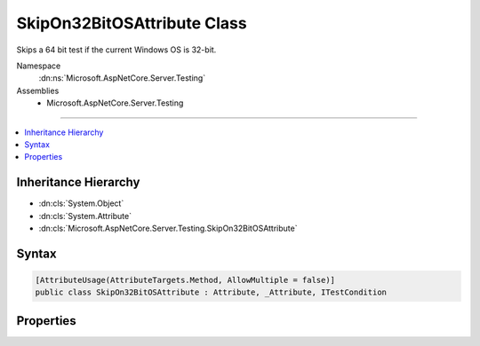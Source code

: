 

SkipOn32BitOSAttribute Class
============================






Skips a 64 bit test if the current Windows OS is 32-bit.


Namespace
    :dn:ns:`Microsoft.AspNetCore.Server.Testing`
Assemblies
    * Microsoft.AspNetCore.Server.Testing

----

.. contents::
   :local:



Inheritance Hierarchy
---------------------


* :dn:cls:`System.Object`
* :dn:cls:`System.Attribute`
* :dn:cls:`Microsoft.AspNetCore.Server.Testing.SkipOn32BitOSAttribute`








Syntax
------

.. code-block:: csharp

    [AttributeUsage(AttributeTargets.Method, AllowMultiple = false)]
    public class SkipOn32BitOSAttribute : Attribute, _Attribute, ITestCondition








.. dn:class:: Microsoft.AspNetCore.Server.Testing.SkipOn32BitOSAttribute
    :hidden:

.. dn:class:: Microsoft.AspNetCore.Server.Testing.SkipOn32BitOSAttribute

Properties
----------

.. dn:class:: Microsoft.AspNetCore.Server.Testing.SkipOn32BitOSAttribute
    :noindex:
    :hidden:

    
    .. dn:property:: Microsoft.AspNetCore.Server.Testing.SkipOn32BitOSAttribute.IsMet
    
        
        :rtype: System.Boolean
    
        
        .. code-block:: csharp
    
            public bool IsMet { get; }
    
    .. dn:property:: Microsoft.AspNetCore.Server.Testing.SkipOn32BitOSAttribute.SkipReason
    
        
        :rtype: System.String
    
        
        .. code-block:: csharp
    
            public string SkipReason { get; }
    

